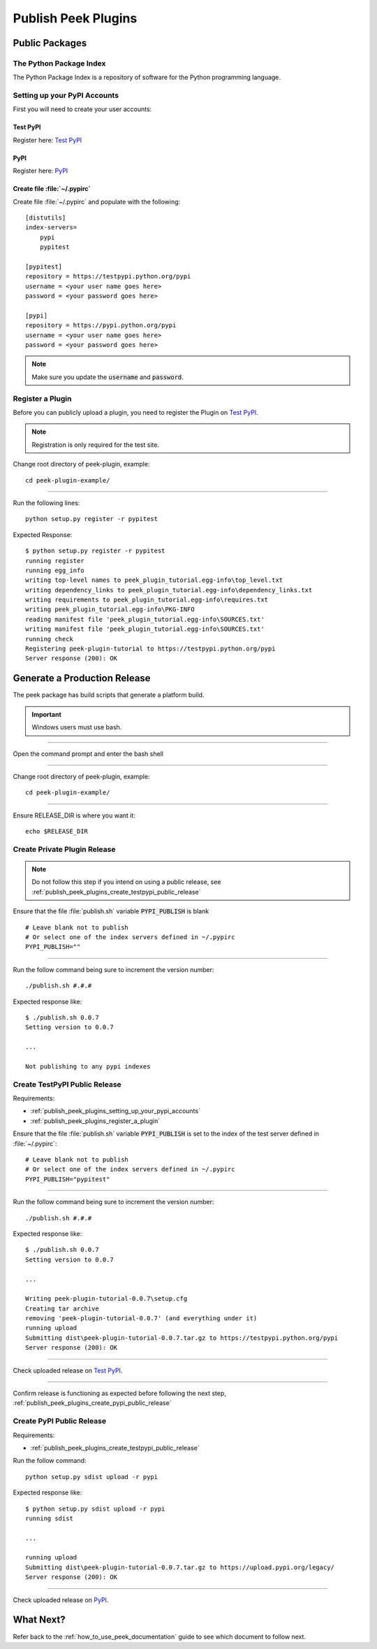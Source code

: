 .. _publish_peek_plugins:

====================
Publish Peek Plugins
====================

Public Packages
---------------

The Python Package Index
````````````````````````

The Python Package Index is a repository of software for the Python programming language.

.. _publish_peek_plugins_setting_up_your_pypi_accounts:

Setting up your PyPI Accounts
`````````````````````````````

First you will need to create your user accounts:

Test PyPI
~~~~~~~~~

Register here: `Test PyPI <https://testpypi.python.org/pypi>`_

PyPI
~~~~

Register here: `PyPI <https://pypi.python.org/pypi>`_

Create file :file:`~/.pypirc`
~~~~~~~~~~~~~~~~~~~~~~~~~~~~~

Create file :file:`~/.pypirc` and populate with the following:

::

        [distutils]
        index-servers=
            pypi
            pypitest

        [pypitest]
        repository = https://testpypi.python.org/pypi
        username = <your user name goes here>
        password = <your password goes here>

        [pypi]
        repository = https://pypi.python.org/pypi
        username = <your user name goes here>
        password = <your password goes here>


.. note:: Make sure you update the :code:`username` and :code:`password`.

.. _publish_peek_plugins_register_a_plugin:

Register a Plugin
`````````````````

Before you can publicly upload a plugin, you need to register the Plugin on
`Test PyPI <https://testpypi.python.org/pypi>`_.

.. note:: Registration is only required for the test site.

Change root directory of peek-plugin, example:

::

        cd peek-plugin-example/


----

Run the following lines:

::

        python setup.py register -r pypitest


Expected Response:

::

        $ python setup.py register -r pypitest
        running register
        running egg_info
        writing top-level names to peek_plugin_tutorial.egg-info\top_level.txt
        writing dependency_links to peek_plugin_tutorial.egg-info\dependency_links.txt
        writing requirements to peek_plugin_tutorial.egg-info\requires.txt
        writing peek_plugin_tutorial.egg-info\PKG-INFO
        reading manifest file 'peek_plugin_tutorial.egg-info\SOURCES.txt'
        writing manifest file 'peek_plugin_tutorial.egg-info\SOURCES.txt'
        running check
        Registering peek-plugin-tutorial to https://testpypi.python.org/pypi
        Server response (200): OK


Generate a Production Release
-----------------------------

The peek package has build scripts that generate a platform build.

.. important:: Windows users must use bash.

----

Open the command prompt and enter the bash shell

----

Change root directory of peek-plugin, example:

::

        cd peek-plugin-example/


----

Ensure RELEASE_DIR is where you want it:

::

        echo $RELEASE_DIR


Create Private Plugin Release
`````````````````````````````

.. note:: Do not follow this step if you intend on using a public release, see
    :ref:`publish_peek_plugins_create_testpypi_public_release`

Ensure that the file :file:`publish.sh` variable :code:`PYPI_PUBLISH` is blank

::

        # Leave blank not to publish
        # Or select one of the index servers defined in ~/.pypirc
        PYPI_PUBLISH=""


----

Run the follow command being sure to increment the version number:

::

        ./publish.sh #.#.#


Expected response like:

::

        $ ./publish.sh 0.0.7
        Setting version to 0.0.7

        ...

        Not publishing to any pypi indexes


.. _publish_peek_plugins_create_testpypi_public_release:

Create TestPyPI Public Release
``````````````````````````````

Requirements:

- :ref:`publish_peek_plugins_setting_up_your_pypi_accounts`

- :ref:`publish_peek_plugins_register_a_plugin`

Ensure that the file :file:`publish.sh` variable :code:`PYPI_PUBLISH` is set to the
index of the test server defined in :file:`~/.pypirc`:

::

        # Leave blank not to publish
        # Or select one of the index servers defined in ~/.pypirc
        PYPI_PUBLISH="pypitest"


----

Run the follow command being sure to increment the version number:

::

        ./publish.sh #.#.#


Expected response like:

::

        $ ./publish.sh 0.0.7
        Setting version to 0.0.7

        ...

        Writing peek-plugin-tutorial-0.0.7\setup.cfg
        Creating tar archive
        removing 'peek-plugin-tutorial-0.0.7' (and everything under it)
        running upload
        Submitting dist\peek-plugin-tutorial-0.0.7.tar.gz to https://testpypi.python.org/pypi
        Server response (200): OK


----

Check uploaded release on `Test PyPI <https://testpypi.python.org/pypi>`_.

----

Confirm release is functioning as expected before following the next step,
:ref:`publish_peek_plugins_create_pypi_public_release`

.. _publish_peek_plugins_create_pypi_public_release:

Create PyPI Public Release
``````````````````````````

Requirements:

- :ref:`publish_peek_plugins_create_testpypi_public_release`

Run the follow command:

::

        python setup.py sdist upload -r pypi


Expected response like:

::

        $ python setup.py sdist upload -r pypi
        running sdist

        ...

        running upload
        Submitting dist\peek-plugin-tutorial-0.0.7.tar.gz to https://upload.pypi.org/legacy/
        Server response (200): OK


----

Check uploaded release on `PyPI <https://pypi.python.org/pypi>`_.

What Next?
----------

Refer back to the :ref:`how_to_use_peek_documentation` guide to see which document to
follow next.
